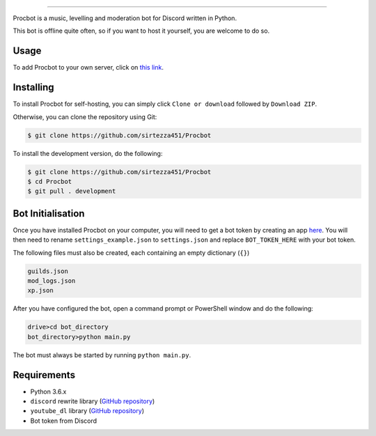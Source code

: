 .. image:: https://i.imgur.com/tidfPif.jpg
==========================================

.. image:: https://discordbots.org/api/widget/status/477014316063784961.svg?noavatar=true
   :target: https://discordbots.org/bot/477014316063784961
.. image:: https://discordbots.org/api/widget/lib/477014316063784961.svg?noavatar=true
   :target: https://discordbots.org/bot/477014316063784961

Procbot is a music, levelling and moderation bot for Discord written in Python.

This bot is offline quite often, so if you want to host it yourself, you are welcome to do so.

Usage
-----

To add Procbot to your own server, click on `this link <https://discordapp.com/api/oauth2/authorize?client_id=477014316063784961&permissions=8&scope=bot>`_.

Installing
----------

To install Procbot for self-hosting, you can simply click ``Clone or download`` followed by ``Download ZIP``.

Otherwise, you can clone the repository using Git:

.. code:: sh

    $ git clone https://github.com/sirtezza451/Procbot
    
To install the development version, do the following:

.. code:: sh

    $ git clone https://github.com/sirtezza451/Procbot
    $ cd Procbot
    $ git pull . development

Bot Initialisation
------------------

Once you have installed Procbot on your computer, you will need to get a bot token by creating an app `here <https://discordapp.com/developers/applications>`_.
You will then need to rename ``settings_example.json`` to ``settings.json`` and replace ``BOT_TOKEN_HERE`` with your bot token.

The following files must also be created, each containing an empty dictionary (``{}``)

.. code::

    guilds.json
    mod_logs.json
    xp.json

After you have configured the bot, open a command prompt or PowerShell window and do the following:

.. code:: sh

    drive>cd bot_directory
    bot_directory>python main.py

The bot must always be started by running ``python main.py``.

Requirements
------------

* Python 3.6.x
* ``discord`` rewrite library (`GitHub repository <https://github.com/Rapptz/discord.py/tree/rewrite>`_)
* ``youtube_dl`` library (`GitHub repository <https://github.com/rg3/youtube-dl>`_)
* Bot token from Discord
